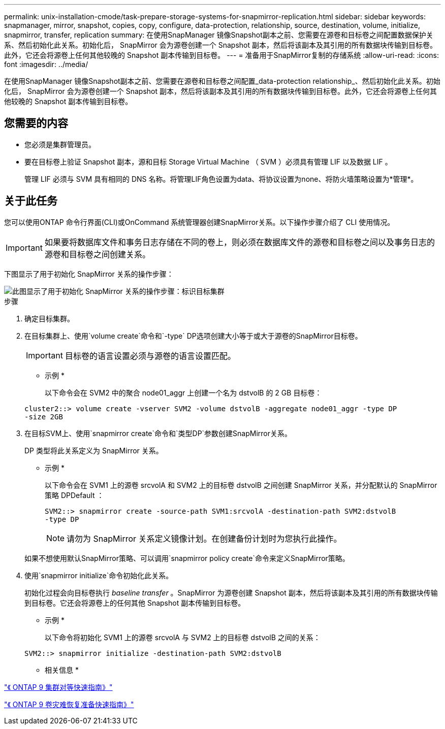 ---
permalink: unix-installation-cmode/task-prepare-storage-systems-for-snapmirror-replication.html 
sidebar: sidebar 
keywords: snapmanager, mirror, snapshot, copies, copy, configure, data-protection, relationship, source, destination, volume, initialize, snapmirror, transfer, replication 
summary: 在使用SnapManager 镜像Snapshot副本之前、您需要在源卷和目标卷之间配置数据保护关系、然后初始化此关系。初始化后， SnapMirror 会为源卷创建一个 Snapshot 副本，然后将该副本及其引用的所有数据块传输到目标卷。此外，它还会将源卷上任何其他较晚的 Snapshot 副本传输到目标卷。 
---
= 准备用于SnapMirror复制的存储系统
:allow-uri-read: 
:icons: font
:imagesdir: ../media/


[role="lead"]
在使用SnapManager 镜像Snapshot副本之前、您需要在源卷和目标卷之间配置_data-protection relationship_、然后初始化此关系。初始化后， SnapMirror 会为源卷创建一个 Snapshot 副本，然后将该副本及其引用的所有数据块传输到目标卷。此外，它还会将源卷上任何其他较晚的 Snapshot 副本传输到目标卷。



== 您需要的内容

* 您必须是集群管理员。
* 要在目标卷上验证 Snapshot 副本，源和目标 Storage Virtual Machine （ SVM ）必须具有管理 LIF 以及数据 LIF 。
+
管理 LIF 必须与 SVM 具有相同的 DNS 名称。将管理LIF角色设置为data、将协议设置为none、将防火墙策略设置为*管理*。





== 关于此任务

您可以使用ONTAP 命令行界面(CLI)或OnCommand 系统管理器创建SnapMirror关系。以下操作步骤介绍了 CLI 使用情况。


IMPORTANT: 如果要将数据库文件和事务日志存储在不同的卷上，则必须在数据库文件的源卷和目标卷之间以及事务日志的源卷和目标卷之间创建关系。

下图显示了用于初始化 SnapMirror 关系的操作步骤：

image::../media/snapmirror_steps_clustered.gif[此图显示了用于初始化 SnapMirror 关系的操作步骤：标识目标集群,creating a destination volume,creating a SnapMirror relationship between the volumes]

.步骤
. 确定目标集群。
. 在目标集群上、使用`volume create`命令和`-type` DP选项创建大小等于或大于源卷的SnapMirror目标卷。
+

IMPORTANT: 目标卷的语言设置必须与源卷的语言设置匹配。

+
* 示例 *

+
以下命令会在 SVM2 中的聚合 node01_aggr 上创建一个名为 dstvolB 的 2 GB 目标卷：

+
[listing]
----
cluster2::> volume create -vserver SVM2 -volume dstvolB -aggregate node01_aggr -type DP
-size 2GB
----
. 在目标SVM上、使用`snapmirror create`命令和`类型DP`参数创建SnapMirror关系。
+
DP 类型将此关系定义为 SnapMirror 关系。

+
* 示例 *

+
以下命令会在 SVM1 上的源卷 srcvolA 和 SVM2 上的目标卷 dstvolB 之间创建 SnapMirror 关系，并分配默认的 SnapMirror 策略 DPDefault ：

+
[listing]
----
SVM2::> snapmirror create -source-path SVM1:srcvolA -destination-path SVM2:dstvolB
-type DP
----
+

NOTE: 请勿为 SnapMirror 关系定义镜像计划。在创建备份计划时为您执行此操作。

+
如果不想使用默认SnapMirror策略、可以调用`snapmirror policy create`命令来定义SnapMirror策略。

. 使用`snapmirror initialize`命令初始化此关系。
+
初始化过程会向目标卷执行 _baseline transfer_ 。SnapMirror 为源卷创建 Snapshot 副本，然后将该副本及其引用的所有数据块传输到目标卷。它还会将源卷上的任何其他 Snapshot 副本传输到目标卷。

+
* 示例 *

+
以下命令将初始化 SVM1 上的源卷 srcvolA 与 SVM2 上的目标卷 dstvolB 之间的关系：

+
[listing]
----
SVM2::> snapmirror initialize -destination-path SVM2:dstvolB
----


* 相关信息 *

http://docs.netapp.com/ontap-9/topic/com.netapp.doc.exp-clus-peer/home.html["《 ONTAP 9 集群对等快速指南》"^]

http://docs.netapp.com/ontap-9/topic/com.netapp.doc.exp-sm-ic-cg/home.html["《 ONTAP 9 卷灾难恢复准备快速指南》"^]
